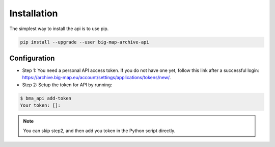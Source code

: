 .. _download_and_install:

===========================================
Installation
===========================================

The simplest way to install the api is to use pip.

.. code-block:: console

    pip install --upgrade --user big-map-archive-api


Configuration
==================


- Step 1: You need a personal API access token. If you do not have one yet, follow this link after a successful login: https://archive.big-map.eu/account/settings/applications/tokens/new/.
- Step 2: Setup the token for API by running:

.. code-block:: console

    $ bma_api add-token
    Your token: []:



.. note::
   You can skip step2, and then add you token in the Python script directly.
